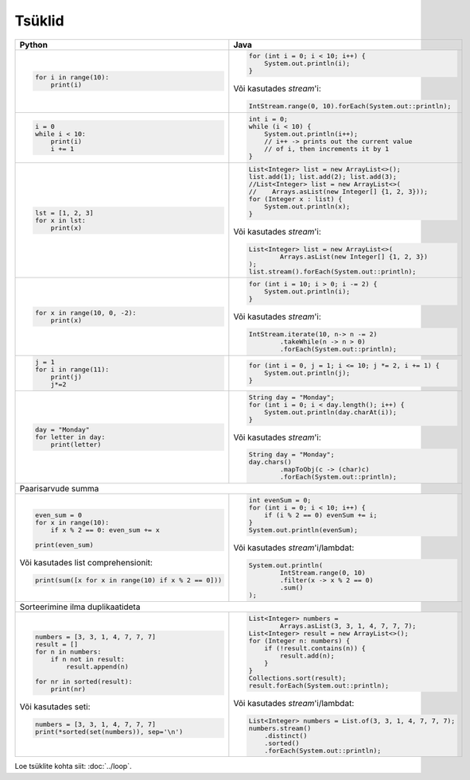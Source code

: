 

Tsüklid
================

+------------------------------------------------------+-----------------------------------------------------------+
| Python                                               | Java                                                      |
+======================================================+===========================================================+
|                                                      |                                                           |
| .. code-block:: python                               | .. code-block:: java                                      |
|                                                      |                                                           |
|     for i in range(10):                              |     for (int i = 0; i < 10; i++) {                        |
|         print(i)                                     |         System.out.println(i);                            |
|                                                      |     }                                                     |
|                                                      |                                                           |
|                                                      | Või kasutades *stream*'i:                                 |
|                                                      |                                                           |
|                                                      | .. code-block:: java                                      |
|                                                      |                                                           |
|                                                      |     IntStream.range(0, 10).forEach(System.out::println);  |
|                                                      |                                                           |
|                                                      |                                                           |
+------------------------------------------------------+-----------------------------------------------------------+
|                                                      |                                                           |
| .. code-block:: python                               | .. code-block:: java                                      |
|                                                      |                                                           |
|     i = 0                                            |     int i = 0;                                            |
|     while i < 10:                                    |     while (i < 10) {                                      |
|         print(i)                                     |         System.out.println(i++);                          |
|         i += 1                                       |         // i++ -> prints out the current value            |
|                                                      |         // of i, then increments it by 1                  |
|                                                      |     }                                                     |
|                                                      |                                                           |
+------------------------------------------------------+-----------------------------------------------------------+
|                                                      |                                                           |
| .. code-block:: python                               | .. code-block:: java                                      |
|                                                      |                                                           |
|     lst = [1, 2, 3]                                  |     List<Integer> list = new ArrayList<>();               |
|     for x in lst:                                    |     list.add(1); list.add(2); list.add(3);                |
|         print(x)                                     |     //List<Integer> list = new ArrayList<>(               |
|                                                      |     //    Arrays.asList(new Integer[] {1, 2, 3}));        |
|                                                      |     for (Integer x : list) {                              |
|                                                      |         System.out.println(x);                            |
|                                                      |     }                                                     |
|                                                      |                                                           |
|                                                      | Või kasutades *stream*'i:                                 |
|                                                      |                                                           |
|                                                      | .. code-block:: java                                      |
|                                                      |                                                           |
|                                                      |     List<Integer> list = new ArrayList<>(                 |
|                                                      |             Arrays.asList(new Integer[] {1, 2, 3})        |
|                                                      |     );                                                    |
|                                                      |     list.stream().forEach(System.out::println);           |
|                                                      |                                                           |
+------------------------------------------------------+-----------------------------------------------------------+
|                                                      |                                                           |
| .. code-block:: python                               | .. code-block:: java                                      |
|                                                      |                                                           |
|     for x in range(10, 0, -2):                       |     for (int i = 10; i > 0; i -= 2) {                     |
|         print(x)                                     |         System.out.println(i);                            |
|                                                      |     }                                                     |
|                                                      |                                                           |
|                                                      | Või kasutades *stream*'i:                                 |
|                                                      |                                                           |
|                                                      | .. code-block:: java                                      |
|                                                      |                                                           |
|                                                      |     IntStream.iterate(10, n-> n -= 2)                     |
|                                                      |             .takeWhile(n -> n > 0)                        |
|                                                      |             .forEach(System.out::println);                |
|                                                      |                                                           |
+------------------------------------------------------+-----------------------------------------------------------+
|                                                      |                                                           |
| .. code-block:: python                               | .. code-block:: java                                      |
|                                                      |                                                           |
|     j = 1                                            |     for (int i = 0, j = 1; i <= 10; j *= 2, i += 1) {     |
|     for i in range(11):                              |         System.out.println(j);                            |
|         print(j)                                     |     }                                                     |
|         j*=2                                         |                                                           |
|                                                      |                                                           |
+------------------------------------------------------+-----------------------------------------------------------+
|                                                      |                                                           |
| .. code-block:: python                               | .. code-block:: java                                      |
|                                                      |                                                           |
|     day = "Monday"                                   |     String day = "Monday";                                |
|     for letter in day:                               |     for (int i = 0; i < day.length(); i++) {              |
|         print(letter)                                |         System.out.println(day.charAt(i));                |
|                                                      |     }                                                     |
|                                                      |                                                           |
|                                                      | Või kasutades *stream*'i:                                 |
|                                                      |                                                           |
|                                                      | .. code-block:: java                                      |
|                                                      |                                                           |
|                                                      |     String day = "Monday";                                |
|                                                      |     day.chars()                                           |
|                                                      |             .mapToObj(c -> (char)c)                       |
|                                                      |             .forEach(System.out::println);                |
|                                                      |                                                           |
+------------------------------------------------------+-----------------------------------------------------------+
| Paarisarvude summa                                                                                               |
+------------------------------------------------------+-----------------------------------------------------------+
|                                                      |                                                           |
| .. code-block:: python                               | .. code-block:: java                                      |
|                                                      |                                                           |
|     even_sum = 0                                     |     int evenSum = 0;                                      |
|     for x in range(10):                              |     for (int i = 0; i < 10; i++) {                        |
|         if x % 2 == 0: even_sum += x                 |         if (i % 2 == 0) evenSum += i;                     |
|                                                      |     }                                                     |
|     print(even_sum)                                  |     System.out.println(evenSum);                          |
|                                                      |                                                           |
| Või kasutades list comprehensionit:                  | Või kasutades *stream*'i/lambdat:                         |
|                                                      |                                                           |
| .. code-block:: python                               | .. code-block:: java                                      |
|                                                      |                                                           |
|     print(sum([x for x in range(10) if x % 2 == 0])) |     System.out.println(                                   |
|                                                      |             IntStream.range(0, 10)                        |
|                                                      |             .filter(x -> x % 2 == 0)                      |
|                                                      |             .sum()                                        |
|                                                      |     );                                                    |
|                                                      |                                                           |
+------------------------------------------------------+-----------------------------------------------------------+
| Sorteerimine ilma duplikaatideta                                                                                 |
+------------------------------------------------------+-----------------------------------------------------------+
|                                                      |                                                           |
| .. code-block:: python                               | .. code-block:: java                                      |
|                                                      |                                                           |
|     numbers = [3, 3, 1, 4, 7, 7, 7]                  |     List<Integer> numbers =                               |
|     result = []                                      |             Arrays.asList(3, 3, 1, 4, 7, 7, 7);           |
|     for n in numbers:                                |     List<Integer> result = new ArrayList<>();             |
|         if n not in result:                          |     for (Integer n: numbers) {                            |
|             result.append(n)                         |         if (!result.contains(n)) {                        |
|                                                      |             result.add(n);                                |
|     for nr in sorted(result):                        |         }                                                 |
|         print(nr)                                    |     }                                                     |
|                                                      |     Collections.sort(result);                             |
| Või kasutades seti:                                  |     result.forEach(System.out::println);                  |
|                                                      |                                                           |
| .. code-block:: python                               | Või kasutades *stream*'i/lambdat:                         |
|                                                      |                                                           |
|     numbers = [3, 3, 1, 4, 7, 7, 7]                  | .. code-block:: java                                      |
|     print(*sorted(set(numbers)), sep='\n')           |                                                           |
|                                                      |     List<Integer> numbers = List.of(3, 3, 1, 4, 7, 7, 7); |
|                                                      |     numbers.stream()                                      |
|                                                      |         .distinct()                                       |
|                                                      |         .sorted()                                         |
|                                                      |         .forEach(System.out::println);                    |
|                                                      |                                                           |
+------------------------------------------------------+-----------------------------------------------------------+


Loe tsüklite kohta siit: :doc:`../loop`.


.. generated using "python3 rst-table.py loop-helper.txt loop.rst"